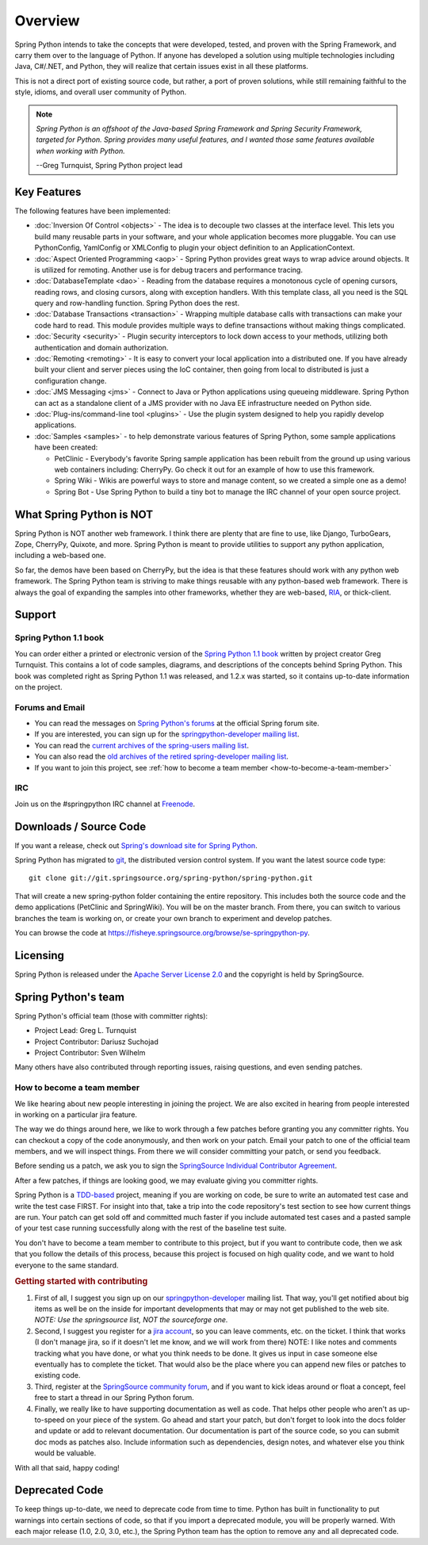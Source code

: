 Overview
========

Spring Python intends to take the concepts that were developed, tested, and
proven with the Spring Framework, and carry them over to the language of Python.
If anyone has developed a solution using multiple technologies including Java,
C#/.NET, and Python, they will realize that certain issues exist in all these
platforms.

This is not a direct port of existing source code, but rather, a port of proven
solutions, while still remaining faithful to the style, idioms, and overall
user community of Python.

.. note::

  *Spring Python is an offshoot of the Java-based Spring Framework and Spring
  Security Framework, targeted for Python. Spring provides many useful features,
  and I wanted those same features available when working with Python.*

  --Greg Turnquist, Spring Python project lead


Key Features
++++++++++++

The following features have been implemented:

* :doc:`Inversion Of Control <objects>` - The idea is to decouple two classes
  at the interface level. This lets you build many reusable parts in your
  software, and your whole application becomes more pluggable. You can use
  PythonConfig, YamlConfig or XMLConfig to plugin your object
  definition to an ApplicationContext.

* :doc:`Aspect Oriented Programming <aop>` - Spring Python provides great ways
  to wrap advice around objects. It is utilized for remoting. Another use is for
  debug tracers and performance tracing.

* :doc:`DatabaseTemplate <dao>` - Reading from the database requires a
  monotonous cycle of opening cursors, reading rows, and closing cursors, along
  with exception handlers. With this template class, all you need is the SQL query
  and row-handling function. Spring Python does the rest.

* :doc:`Database Transactions <transaction>` - Wrapping multiple database calls
  with transactions can make your code hard to read. This module provides multiple
  ways to define transactions without making things complicated.

* :doc:`Security <security>` - Plugin security interceptors to lock down access
  to your methods, utilizing both authentication and domain authorization.

* :doc:`Remoting <remoting>` - It is easy to convert your local application
  into a distributed one. If you have already built your client and server pieces
  using the IoC container, then going from local to distributed is just a
  configuration change.

* :doc:`JMS Messaging <jms>` - Connect to Java or Python applications using
  queueing middleware. Spring Python can act as a standalone client of a JMS
  provider with no Java EE infrastructure needed on Python side.

* :doc:`Plug-ins/command-line tool <plugins>` - Use the plugin system designed
  to help you rapidly develop applications.

* :doc:`Samples <samples>` - to help demonstrate various features of Spring
  Python, some sample applications have been created:

  * PetClinic - Everybody's favorite Spring sample application has been rebuilt
    from the ground up using various web containers including: CherryPy. Go
    check it out for an example of how to use this framework.

  * Spring Wiki - Wikis are powerful ways to store and manage content, so we
    created a simple one as a demo!

  * Spring Bot - Use Spring Python to build a tiny bot to manage the IRC channel
    of your open source project.

What Spring Python is NOT
+++++++++++++++++++++++++

Spring Python is NOT another web framework. I think there are plenty that are
fine to use, like Django, TurboGears, Zope, CherryPy, Quixote, and more.
Spring Python is meant to provide utilities to support any python application,
including a web-based one.

So far, the demos have been based on CherryPy, but the idea is that these
features should work with any python web framework. The Spring Python team is
striving to make things reusable with any python-based web framework. There
is always the goal of expanding the samples into other frameworks, whether
they are web-based, `RIA <http://en.wikipedia.org/wiki/Rich_Internet_application>`_, or thick-client.


Support
+++++++

Spring Python 1.1 book
----------------------

.. image:: gfx/0660_small.png

You can order either a printed or electronic version of the
`Spring Python 1.1 book <https://www.packtpub.com/create-powerful-versatile-spring-python-1-1-applications/book>`_
written by project creator Greg Turnquist. This contains a lot of code
samples, diagrams, and descriptions of the concepts behind Spring Python. This
book was completed right as Spring Python 1.1 was released, and 1.2.x was
started, so it contains up-to-date information on the project.

Forums and Email
----------------

* You can read the messages on `Spring Python's forums <http://forum.springsource.org/forumdisplay.php?f=45>`_
  at the official Spring forum site.

* If you are interested, you can sign up for the
  `springpython-developer mailing list <http://lists.springsource.com/listmanager/listinfo/springpython-users>`_.

* You can read the
  `current archives of the spring-users mailing list <http://lists.springsource.com/archives/springpython-users/>`_.

* You can also read the
  `old archives of the retired spring-developer mailing list <http://sourceforge.net/mailarchive/forum.php?forum=springpython-developer>`_.

* If you want to join this project, see :ref:`how to become a team member <how-to-become-a-team-member>`

IRC
---

Join us on the #springpython IRC channel at `Freenode <http://freenode.net>`_.

Downloads / Source Code
+++++++++++++++++++++++

If you want a release, check out
`Spring's download site for Spring Python <http://www.springsource.com/download/community?project=Spring%20Python>`_.

Spring Python has migrated to `git <http://book.git-scm.com/index.html>`_, the distributed version control system.
If you want the latest source code type::

  git clone git://git.springsource.org/spring-python/spring-python.git

That will create a new spring-python folder containing the entire repository.
This includes both the source code and the demo applications (PetClinic and
SpringWiki). You will be on the master branch. From there, you can switch
to various branches the team is working on, or create your own branch to
experiment and develop patches.

You can browse the code at https://fisheye.springsource.org/browse/se-springpython-py.


Licensing
+++++++++

Spring Python is released under the
`Apache Server License 2.0 <http://www.apache.org/licenses/LICENSE-2.0>`_
and the copyright is held by SpringSource.

Spring Python's team
++++++++++++++++++++

Spring Python's official team (those with committer rights):

* Project Lead: Greg L. Turnquist
* Project Contributor: Dariusz Suchojad
* Project Contributor: Sven Wilhelm

Many others have also contributed through reporting issues, raising questions,
and even sending patches.

.. _how-to-become-a-team-member:

How to become a team member
---------------------------

We like hearing about new people interesting in joining the project. We are
also excited in hearing from people interested in working on a particular
jira feature.

The way we do things around here, we like to work through a few patches before
granting you any committer rights. You can checkout a copy of the code
anonymously, and then work on your patch. Email your patch to one of the
official team members, and we will inspect things. From there we will consider
committing your patch, or send you feedback.

Before sending us a patch, we ask you to sign the
`SpringSource Individual Contributor Agreement <https://support.springsource.com/spring_committer_signup>`_.

After a few patches, if things are looking good, we may evaluate giving you
committer rights.

Spring Python is a `TDD-based <http://en.wikipedia.org/wiki/Test-driven_development>`_
project, meaning if you are working on code,
be sure to write an automated test case and write the test case FIRST. For
insight into that, take a trip into the code repository's test section to
see how current things are run. Your patch can get sold off and committed
much faster if you include automated test cases and a pasted sample of your
test case running successfully along with the rest of the baseline test suite.

You don't have to become a team member to contribute to this project, but if
you want to contribute code, then we ask that you follow the details of this
process, because this project is focused on high quality code, and we want to
hold everyone to the same standard.

.. rubric:: Getting started with contributing

#. First of all, I suggest you sign up on our
   `springpython-developer <http://lists.springsource.com/listmanager/listinfo/springpython-users>`_
   mailing list. That way, you'll get notified about big items as well be on the inside
   for important developments that may or may not get published to the web site.
   *NOTE: Use the springsource list, NOT the sourceforge one.*

#. Second, I suggest you register for a `jira account <http://jira.springsource.org/>`_,
   so you can leave comments, etc. on the ticket. I think that works (I don't manage
   jira, so if it doesn't let me know, and we will work from there) NOTE: I like
   notes and comments tracking what you have done, or what you think needs to be done.
   It gives us input in case someone else eventually has to complete the ticket.
   That would also be the place where you can append new files or patches to existing code.

#. Third, register at the `SpringSource community forum <http://forum.springsource.org/>`_,
   and if you want to kick ideas around or float a concept, feel free to start a thread in our Spring
   Python forum.

#. Finally, we really like to have supporting documentation as well as code.
   That helps other people who aren't as up-to-speed on your piece of the
   system. Go ahead and start your patch, but don't forget to look into the
   docs folder and update or add to relevant documentation. Our documentation
   is part of the source code, so you can submit doc mods as patches also.
   Include information such as dependencies, design notes, and whatever else
   you think would be valuable.

With all that said, happy coding!

Deprecated Code
+++++++++++++++

To keep things up-to-date, we need to deprecate code from time to time.
Python has built in functionality to put warnings into certain sections of
code, so that if you import a deprecated module, you will be properly warned.
With each major release (1.0, 2.0, 3.0, etc.), the Spring Python team has the
option to remove any and all deprecated code.